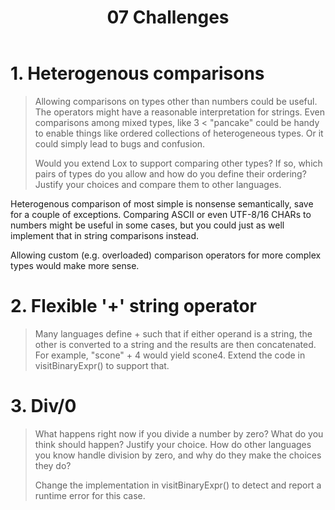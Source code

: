#+title: 07 Challenges


* 1. Heterogenous comparisons

#+begin_quote
Allowing comparisons on types other than numbers could be useful. The operators might have a reasonable interpretation for strings. Even comparisons among mixed types, like 3 < "pancake" could be handy to enable things like ordered collections of heterogeneous types. Or it could simply lead to bugs and confusion.

Would you extend Lox to support comparing other types? If so, which pairs of types do you allow and how do you define their ordering? Justify your choices and compare them to other languages.

#+end_quote

Heterogenous comparison of most simple is nonsense semantically, save for a couple of exceptions. Comparing ASCII or even UTF-8/16 CHARs to numbers might be useful in some cases, but you could just as well implement that in string comparisons instead.

Allowing custom (e.g. overloaded) comparison operators for more complex types would make more sense.

* 2. Flexible '+' string operator

#+begin_quote
Many languages define + such that if either operand is a string, the other is converted to a string and the results are then concatenated. For example, "scone" + 4 would yield scone4. Extend the code in visitBinaryExpr() to support that.
#+end_quote

* 3. Div/0

#+begin_quote
What happens right now if you divide a number by zero? What do you think should happen? Justify your choice. How do other languages you know handle division by zero, and why do they make the choices they do?

Change the implementation in visitBinaryExpr() to detect and report a runtime error for this case.
#+end_quote
